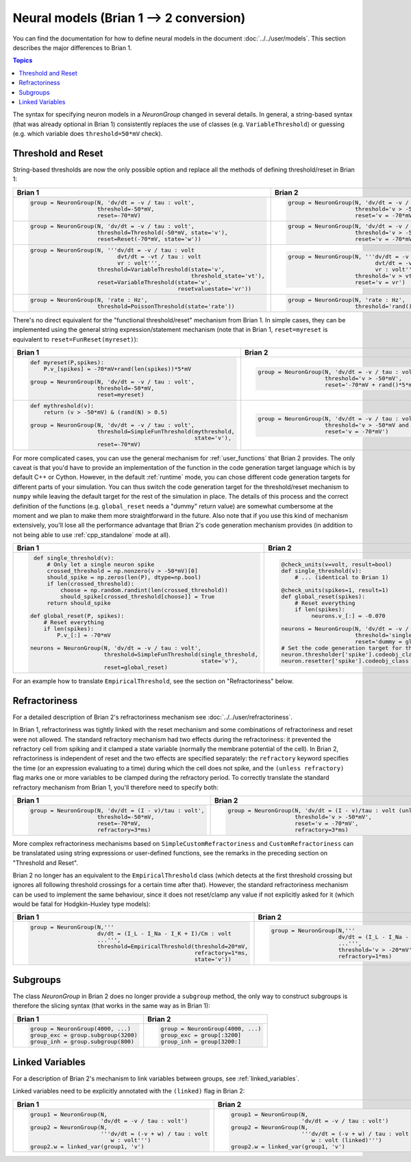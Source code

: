 Neural models (Brian 1 --> 2 conversion)
========================================
You can find the documentation for how to define neural models in the document
:doc:`../../user/models`. This section describes the major differences to
Brian 1.

.. contents:: Topics
    :local:

The syntax for specifying neuron models in a `NeuronGroup` changed in several
details. In general, a string-based syntax (that was already optional in Brian 1)
consistently replaces the use of classes (e.g. ``VariableThreshold``) or
guessing (e.g. which variable does ``threshold=50*mV`` check).

Threshold and Reset
-------------------
String-based thresholds are now the only possible option and replace all the
methods of defining threshold/reset in Brian 1:

+----------------------------------------------------------------------------+----------------------------------------------------------------------------+
| Brian 1                                                                    | Brian 2                                                                    |
+============================================================================+============================================================================+
+ .. code::                                                                  | .. code::                                                                  |
+                                                                            |                                                                            |
+    group = NeuronGroup(N, 'dv/dt = -v / tau : volt',                       |    group = NeuronGroup(N, 'dv/dt = -v / tau : volt',                       |
+                        threshold=-50*mV,                                   |                        threshold='v > -50*mV',                             |
+                        reset=-70*mV)                                       |                        reset='v = -70*mV')                                 |
+                                                                            |                                                                            |
+----------------------------------------------------------------------------+----------------------------------------------------------------------------+
+ .. code::                                                                  | .. code::                                                                  |
+                                                                            |                                                                            |
+    group = NeuronGroup(N, 'dv/dt = -v / tau : volt',                       |    group = NeuronGroup(N, 'dv/dt = -v / tau : volt',                       |
+                        threshold=Threshold(-50*mV, state='v'),             |                        threshold='v > -50*mV',                             |
+                        reset=Reset(-70*mV, state='w'))                     |                        reset='v = -70*mV')                                 |
+                                                                            |                                                                            |
+----------------------------------------------------------------------------+----------------------------------------------------------------------------+
+ .. code::                                                                  | .. code::                                                                  |
+                                                                            |                                                                            |
+    group = NeuronGroup(N, '''dv/dt = -v / tau : volt                       |    group = NeuronGroup(N, '''dv/dt = -v / tau : volt                       |
+                              dvt/dt = -vt / tau : volt                     |                              dvt/dt = -vt / tau : volt                     |
+                              vr : volt''',                                 |                              vr : volt''',                                 |
+                        threshold=VariableThreshold(state='v',              |                        threshold='v > vt',                                 |
+                                                    threshold_state='vt'),  |                        reset='v = vr')                                     |
+                        reset=VariableThreshold(state='v',                  |                                                                            |
+                                                resetvaluestate='vr'))      |                                                                            |
+                                                                            |                                                                            |
+----------------------------------------------------------------------------+----------------------------------------------------------------------------+
+ .. code::                                                                  | .. code::                                                                  |
+                                                                            |                                                                            |
+    group = NeuronGroup(N, 'rate : Hz',                                     |    group = NeuronGroup(N, 'rate : Hz',                                     |
+                        threshold=PoissonThreshold(state='rate'))           |                        threshold='rand()<rate*dt')                         |
+                                                                            |                                                                            |
+----------------------------------------------------------------------------+----------------------------------------------------------------------------+

There's no direct equivalent for the "functional threshold/reset" mechanism from
Brian 1. In simple cases, they can be implemented using the general string
expression/statement mechanism (note that in Brian 1, ``reset=myreset`` is
equivalent to ``reset=FunReset(myreset)``):

+------------------------------------------------------------------+-----------------------------------------------------------------+
| Brian 1                                                          | Brian 2                                                         |
+==================================================================+=================================================================+
+ .. code::                                                        | .. code::                                                       |
+                                                                  |                                                                 |
+    def myreset(P,spikes):                                        |    group = NeuronGroup(N, 'dv/dt = -v / tau : volt',            |
+        P.v_[spikes] = -70*mV+rand(len(spikes))*5*mV              |                        threshold='v > -50*mV',                  |
+                                                                  |                        reset='-70*mV + rand()*5*mV')            |
+    group = NeuronGroup(N, 'dv/dt = -v / tau : volt',             |                                                                 |
+                        threshold=-50*mV,                         |                                                                 |
+                        reset=myreset)                            |                                                                 |
+                                                                  |                                                                 |
+------------------------------------------------------------------+-----------------------------------------------------------------+
+ .. code::                                                        | .. code::                                                       |
+                                                                  |                                                                 |
+    def mythreshold(v):                                           |    group = NeuronGroup(N, 'dv/dt = -v / tau : volt',            |
+        return (v > -50*mV) & (rand(N) > 0.5)                     |                        threshold='v > -50*mV and rand() > 0.5', |
+                                                                  |                        reset='v = -70*mV')                      |
+    group = NeuronGroup(N, 'dv/dt = -v / tau : volt',             |                                                                 |
+                        threshold=SimpleFunThreshold(mythreshold, |                                                                 |
+                                                     state='v'),  |                                                                 |
+                        reset=-70*mV)                             |                                                                 |
+                                                                  |                                                                 |
+------------------------------------------------------------------+-----------------------------------------------------------------+

For more complicated cases, you can use the general mechanism for
:ref:`user_functions` that Brian 2 provides. The only caveat is that you'd have
to provide an implementation of the function in the code generation target
language which is by default C++ or Cython. However, in the default
:ref:`runtime` mode, you can chose different code generation targets for
different parts of your simulation. You can thus switch the code generation
target for the threshold/reset mechanism to ``numpy`` while leaving the default
target for the rest of the simulation in place. The details of this process and
the correct definition of the functions (e.g. ``global_reset`` needs a "dummy"
return value) are somewhat cumbersome at the moment and we plan to make them
more straightforward in the future. Also note that if you use this kind of
mechanism extensively, you'll lose all the performance advantage that Brian 2's
code generation mechanism provides (in addition to not being able to use
:ref:`cpp_standalone` mode at all).

+------------------------------------------------------------------------+-----------------------------------------------------------------+
| Brian 1                                                                | Brian 2                                                         |
+========================================================================+=================================================================+
+ .. code::                                                              | .. code::                                                       |
+                                                                        |                                                                 |
+    def single_threshold(v):                                            |    @check_units(v=volt, result=bool)                            |
+        # Only let a single neuron spike                                |    def single_threshold(v):                                     |
+        crossed_threshold = np.nonzero(v > -50*mV)[0]                   |        # ... (identical to Brian 1)                             |
+        should_spike = np.zeros(len(P), dtype=np.bool)                  |                                                                 |
+        if len(crossed_threshold):                                      |    @check_units(spikes=1, result=1)                             |
+            choose = np.random.randint(len(crossed_threshold))          |    def global_reset(spikes):                                    |
+            should_spike[crossed_threshold[choose]] = True              |        # Reset everything                                       |
+        return should_spike                                             |        if len(spikes):                                          |
+                                                                        |             neurons.v_[:] = -0.070                              |
+   def global_reset(P, spikes):                                         |                                                                 |
+       # Reset everything                                               |    neurons = NeuronGroup(N, 'dv/dt = -v / tau : volt',          |
+       if len(spikes):                                                  |                          threshold='single_threshold(v)',       |
+           P.v_[:] = -70*mV                                             |                          reset='dummy = global_reset(i)')       |
+                                                                        |    # Set the code generation target for threshold/reset only:   |
+   neurons = NeuronGroup(N, 'dv/dt = -v / tau : volt',                  |    neuron.thresholder['spike'].codeobj_class = NumpyCodeObject  |
+                         threshold=SimpleFunThreshold(single_threshold, |    neuron.resetter['spike'].codeobj_class = NumpyCodeObject     |
+                                                      state='v'),       |                                                                 |
+                         reset=global_reset)                            |                                                                 |
+                                                                        |                                                                 |
+------------------------------------------------------------------------+-----------------------------------------------------------------+

For an example how to translate ``EmpiricalThreshold``, see the section on
"Refractoriness" below.

Refractoriness
--------------
For a detailed description of Brian 2's refractoriness mechanism see
:doc:`../../user/refractoriness`.

In Brian 1, refractoriness was tightly linked with the reset mechanism and
some combinations of refractoriness and reset were not allowed. The standard
refractory mechanism had two effects during the refractoriness: it prevented the
refractory cell from spiking and it clamped a state variable (normally the
membrane potential of the cell). In Brian 2, refractoriness is independent of
reset and the two effects are specified separately: the ``refractory`` keyword
specifies the time (or an expression evaluating to a time) during which the
cell does not spike, and the ``(unless refractory)`` flag marks one or more
variables to be clamped during the refractory period. To correctly translate
the standard refractory mechanism from Brian 1, you'll therefore need to
specify both:

+---------------------------------------------------------+-----------------------------------------------------------------------------+
| Brian 1                                                 | Brian 2                                                                     |
+=========================================================+=============================================================================+
+ .. code::                                               | .. code::                                                                   |
+                                                         |                                                                             |
+    group = NeuronGroup(N, 'dv/dt = (I - v)/tau : volt', |    group = NeuronGroup(N, 'dv/dt = (I - v)/tau : volt (unless refractory)', |
+                        threshold=-50*mV,                |                        threshold='v > -50*mV',                              |
+                        reset=-70*mV,                    |                        reset='v = -70*mV',                                  |
+                        refractory=3*ms)                 |                        refractory=3*ms)                                     |
+                                                         |                                                                             |
+---------------------------------------------------------+-----------------------------------------------------------------------------+

More complex refractoriness mechanisms based on ``SimpleCustomRefractoriness``
and ``CustomRefractoriness`` can be translatated using string expressions or
user-defined functions, see the remarks in the preceding section on "Threshold
and Reset".

Brian 2 no longer has an equivalent to the ``EmpiricalThreshold`` class (which
detects at the first threshold crossing but ignores all following threshold
crossings for a certain time after that). However, the standard refractoriness
mechanism can be used to implement the same behaviour, since it does not
reset/clamp any value if not explicitly asked for it (which would be fatal for
Hodgkin-Huxley type models):

+----------------------------------------------------------------------+----------------------------------------------------------------------+
| Brian 1                                                              | Brian 2                                                              |
+======================================================================+======================================================================+
+ .. code::                                                            | .. code::                                                            |
+                                                                      |                                                                      |
+    group = NeuronGroup(N,'''                                         |    group = NeuronGroup(N,'''                                         |
+                        dv/dt = (I_L - I_Na - I_K + I)/Cm : volt      |                        dv/dt = (I_L - I_Na - I_K + I)/Cm : volt      |
+                        ...''',                                       |                        ...''',                                       |
+                        threshold=EmpiricalThreshold(threshold=20*mV, |                        threshold='v > -20*mV',                       |
+                                                     refractory=1*ms, |                        refractory=1*ms)                              |
+                                                     state='v'))      |                                                                      |
+                                                                      |                                                                      |
+----------------------------------------------------------------------+----------------------------------------------------------------------+

Subgroups
---------
The class `NeuronGroup` in Brian 2 does no longer provide a ``subgroup`` method,
the only way to construct subgroups is therefore the slicing syntax (that works
in the same way as in Brian 1):

+-------------------------------------+-----------------------------------+
| Brian 1                             | Brian 2                           |
+=====================================+===================================+
+ .. code::                           | .. code::                         |
+                                     |                                   |
+    group = NeuronGroup(4000, ...)   |    group = NeuronGroup(4000, ...) |
+    group_exc = group.subgroup(3200) |    group_exc = group[:3200]       |
+    group_inh = group.subgroup(800)  |    group_inh = group[3200:]       |
+                                     |                                   |
+-------------------------------------+-----------------------------------+

Linked Variables
----------------
For a description of Brian 2's mechanism to link variables between groups, see
:ref:`linked_variables`.

Linked variables need to be explicitly annotated with the ``(linked)`` flag in
Brian 2:

+----------------------------------------------------------+----------------------------------------------------------+
| Brian 1                                                  | Brian 2                                                  |
+==========================================================+==========================================================+
+ .. code::                                                | .. code::                                                |
+                                                          |                                                          |
+    group1 = NeuronGroup(N,                               |    group1 = NeuronGroup(N,                               |
+                         'dv/dt = -v / tau : volt')       |                         'dv/dt = -v / tau : volt')       |
+    group2 = NeuronGroup(N,                               |    group2 = NeuronGroup(N,                               |
+                         '''dv/dt = (-v + w) / tau : volt |                         '''dv/dt = (-v + w) / tau : volt |
+                            w : volt''')                  |                            w : volt (linked)''')         |
+    group2.w = linked_var(group1, 'v')                    |    group2.w = linked_var(group1, 'v')                    |
+                                                          |                                                          |
+----------------------------------------------------------+----------------------------------------------------------+